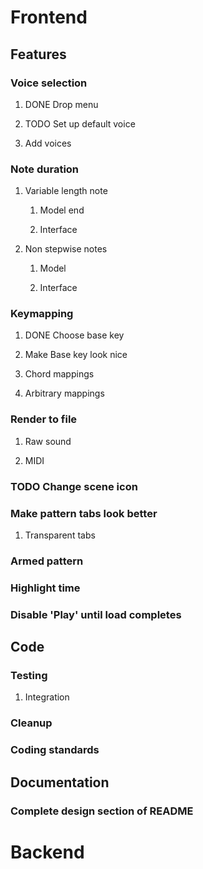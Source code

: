 * Frontend
** Features
*** Voice selection
**** DONE Drop menu
**** TODO Set up default voice
**** Add voices
*** Note duration
**** Variable length note
***** Model end
***** Interface
**** Non stepwise notes
***** Model
***** Interface
*** Keymapping
**** DONE Choose base key
**** Make Base key look nice
**** Chord mappings
**** Arbitrary mappings
*** Render to file
**** Raw sound
**** MIDI
*** TODO Change scene icon
*** Make pattern tabs look better
**** Transparent tabs
*** Armed pattern
*** Highlight time
*** Disable 'Play' until load completes
** Code
*** Testing
**** Integration 
*** Cleanup
*** Coding standards
** Documentation
*** Complete design section of README
* Backend
